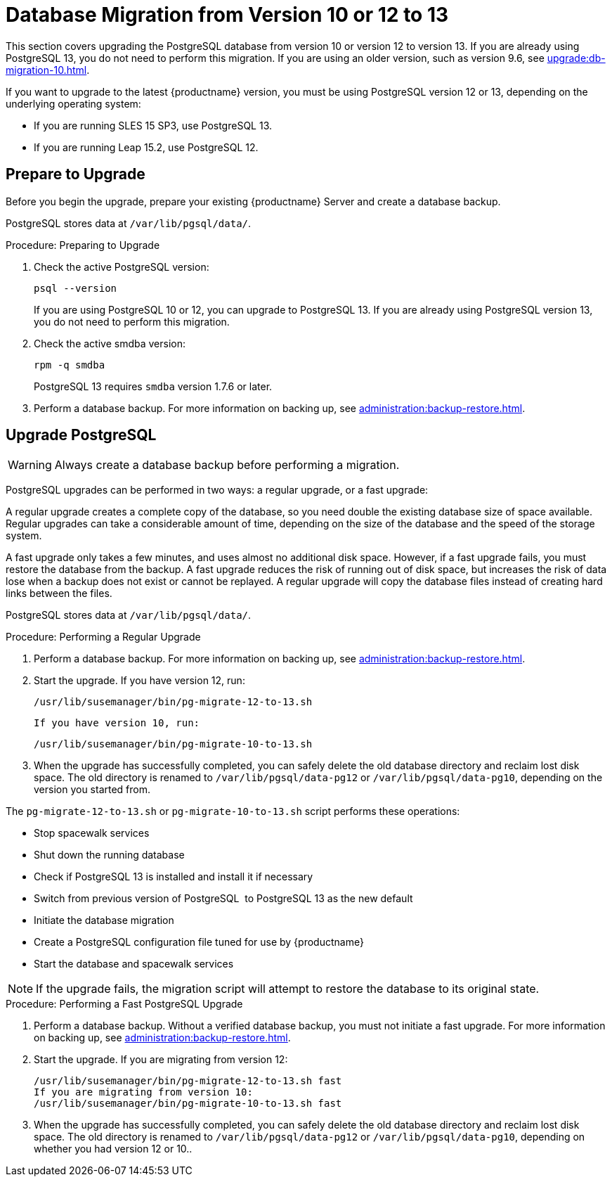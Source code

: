 [[db-migration-13]]
= Database Migration from Version 10 or 12 to 13

This section covers upgrading the PostgreSQL database from version{nbsp}10 or version{nbsp}12 to version{nbsp}13.
If you are already using PostgreSQL 13, you do not need to perform this migration.
If you are using an older version, such as version 9.6, see xref:upgrade:db-migration-10.adoc[].

If you want to upgrade to the latest {productname} version, you must be using PostgreSQL version 12 or 13, depending on the underlying operating system:

* If you are running SLES 15 SP3, use PostgreSQL 13.
* If you are running Leap 15.2, use PostgreSQL 12.



[[db-migration-13-prepare]]
== Prepare to Upgrade

Before you begin the upgrade, prepare your existing {productname} Server and create a database backup.

PostgreSQL stores data at [path]``/var/lib/pgsql/data/``.



.Procedure: Preparing to Upgrade
. Check the active PostgreSQL version:
+
----
psql --version
----
+
If you are using PostgreSQL{nbsp}10 or 12, you can upgrade to PostgreSQL{nbsp}13.
If you are already using PostgreSQL version 13, you do not need to perform this migration.
. Check the active smdba version:
+
----
rpm -q smdba
----
+
PostgreSQL{nbsp}13 requires ``smdba`` version 1.7.6 or later.
. Perform a database backup.
  For more information on backing up, see xref:administration:backup-restore.adoc[].



[[db-migration-13-upgrade]]
== Upgrade PostgreSQL

[WARNING]
====
Always create a database backup before performing a migration.
====

PostgreSQL upgrades can be performed in two ways: a regular upgrade, or a fast upgrade:

A regular upgrade creates a complete copy of the database, so you need double the existing database size of space available.
Regular upgrades can take a considerable amount of time, depending on the size of the database and the speed of the storage system.

A fast upgrade only takes a few minutes, and uses almost no additional disk space.
However, if a fast upgrade fails, you must restore the database from the backup.
A fast upgrade reduces the risk of running out of disk space, but increases the
risk of data lose when a backup does not exist or cannot be replayed.
A regular upgrade will copy the database files instead of creating hard links between the files.

PostgreSQL stores data at [path]``/var/lib/pgsql/data/``.



.Procedure: Performing a Regular Upgrade
. Perform a database backup.
  For more information on backing up, see xref:administration:backup-restore.adoc[].
. Start the upgrade.
  If you have version 12, run:
+
----
/usr/lib/susemanager/bin/pg-migrate-12-to-13.sh
----
+
  If you have version 10, run:
+
----
/usr/lib/susemanager/bin/pg-migrate-10-to-13.sh
----
. When the upgrade has successfully completed, you can safely delete the old database directory and reclaim lost disk space.
  The old directory is renamed to [path]``/var/lib/pgsql/data-pg12`` or [path]``/var/lib/pgsql/data-pg10``, depending on the version you started from.

The [path]``pg-migrate-12-to-13.sh`` or [path]``pg-migrate-10-to-13.sh`` script performs these operations:

* Stop spacewalk services
* Shut down the running database
* Check if PostgreSQL{nbsp}13 is installed and install it if necessary
* Switch from previous version of PostgreSQL{nbsp} to PostgreSQL{nbsp}13 as the new default
* Initiate the database migration
* Create a PostgreSQL configuration file tuned for use by {productname}
* Start the database and spacewalk services

[NOTE]
====
If the upgrade fails, the migration script will attempt to restore the database to its original state.
====



.Procedure: Performing a Fast PostgreSQL Upgrade
. Perform a database backup.
  Without a verified database backup, you must not initiate a fast upgrade.
  For more information on backing up, see xref:administration:backup-restore.adoc[].
. Start the upgrade.
  If you are migrating from version 12:
+
----
/usr/lib/susemanager/bin/pg-migrate-12-to-13.sh fast
If you are migrating from version 10:
/usr/lib/susemanager/bin/pg-migrate-10-to-13.sh fast
----
. When the upgrade has successfully completed, you can safely delete the old database directory and reclaim lost disk space.
  The old directory is renamed to [path]``/var/lib/pgsql/data-pg12`` or [path]``/var/lib/pgsql/data-pg10``, depending on whether you had version 12 or 10..
